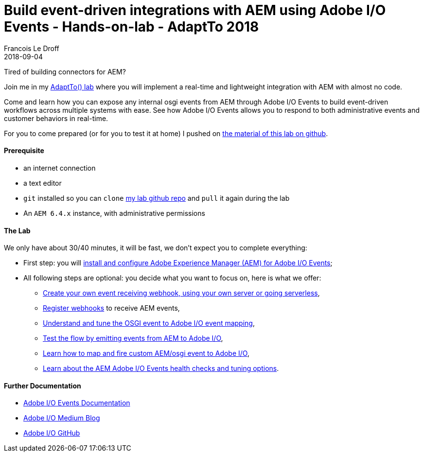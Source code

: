 =  Build event-driven integrations with AEM using Adobe I/O Events - Hands-on-lab - AdaptTo 2018
Francois Le Droff
2018-09-04
:jbake-type: post
:jbake-tags: Tech,  Conference, lab, AEM, adobe.io, Adobe
:jbake-status: published

Tired of building connectors for AEM?

Join me in my link:https://adapt.to/2018/en/schedule/build-event-driven-integrations-with-aem-using-adobe-io-events.html[AdaptTo() lab]
 where you will implement a real-time and lightweight integration with AEM with almost no code.

Come and learn how you can expose any internal osgi events from AEM through Adobe I/O Events
to build event-driven workflows across multiple systems with ease.
See how Adobe I/O Events allows you to respond to both administrative events and customer behaviors in real-time.


For you to come prepared (or for you to test it at home) I pushed on link:https://github.com/francoisledroff/adaptTo2018[the material of this lab on github].

#### Prerequisite

* an internet connection
* a text editor
* `git` installed so you can `clone` link:https://github.com/francoisledroff/adaptTo2018[my lab github repo] and `pull` it again during the lab
* An `AEM 6.4.x` instance, with administrative permissions

#### The Lab

We only have about 30/40 minutes, it will be fast, we don't expect you to complete everything:

* First step:  you will link:https://github.com/francoisledroff/adaptTo2018/blob/master/1.aem-event-setup.md[install and configure Adobe Experience Manager (AEM) for Adobe I/O Events];
* All following steps are optional: you decide what you want to focus on, here is what we offer:
  ** link:https://github.com/francoisledroff/adaptTo2018/blob/master/2.aem-event-webhooks.md[Create your own event receiving webhook, using your own server or going serverless],
  ** link:https://github.com/francoisledroff/adaptTo2018/blob/master/3.aem-event-registration.md[Register webhooks] to receive AEM events,
  ** link:https://github.com/francoisledroff/adaptTo2018/blob/master/4.aem-event-mapping.md[Understand and tune the OSGI event to Adobe I/O event mapping],
  ** link:https://github.com/francoisledroff/adaptTo2018/blob/master/5.aem-event-emitting.md[Test the flow by emitting events from AEM to Adobe I/O],
  ** link:https://github.com/francoisledroff/adaptTo2018/blob/master/6.aem-event-custom.md[Learn how to map and fire custom AEM/osgi event to Adobe I/O],
  ** link:https://github.com/francoisledroff/adaptTo2018/blob/master/7.aem-event-more.md[Learn about the AEM Adobe I/O Events health checks and tuning options].

#### Further Documentation

* link:https://www.adobe.io/apis/cloudplatform/events/documentation.html[Adobe I/O Events Documentation]
* link:https://medium.com/adobetech[Adobe I/O Medium Blog]
* link:https://github.com/adobeio[Adobe I/O GitHub]


